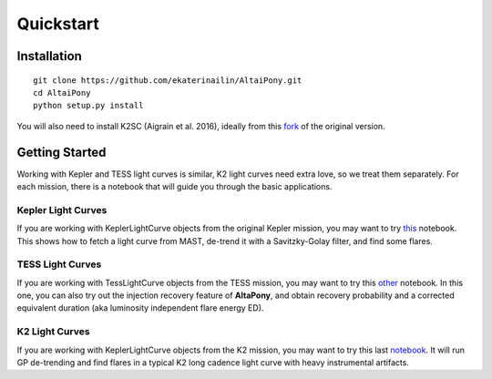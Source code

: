 Quickstart
=======================================

Installation
^^^^^^^^^^^^

::
    
    git clone https://github.com/ekaterinailin/AltaiPony.git
    cd AltaiPony
    python setup.py install

You will also need to install K2SC (Aigrain et al. 2016), ideally from this fork_ of the original version.


Getting Started
^^^^^^^^^^^^^^^^

Working with Kepler and TESS light curves is similar, K2 light curves need extra love, so we treat them separately. For each mission, there is a notebook that will guide you through the basic applications.

Kepler Light Curves
...................

If you are working with KeplerLightCurve objects from the original Kepler mission, you may want to try this_ notebook. This shows how to fetch a light curve from MAST, de-trend it with a Savitzky-Golay filter, and find some flares.

TESS Light Curves
...................

If you are working with TessLightCurve objects from the TESS mission, you may want to try this other_ notebook. In this one, you can also try out the injection recovery feature of **AltaPony**, and obtain recovery probability and a corrected equivalent duration (aka luminosity independent flare energy ED).

K2 Light Curves
...................

If you are working with KeplerLightCurve objects from the K2 mission, you may want to try this last notebook_. It will run GP de-trending and find flares in a typical K2 long cadence light curve with heavy instrumental artifacts.


.. _fork: https://github.com/ekaterinailin/k2sc
.. _notebook: https://github.com/ekaterinailin/AltaiPony/blob/master/notebooks/Getting_Started.ipynb
.. _this: https://github.com/ekaterinailin/AltaiPony/blob/master/notebooks/Kepler_Light_Curves_With_Flares.ipynb
.. _other: https://github.com/ekaterinailin/AltaiPony/blob/master/notebooks/TESS_Light_Curves_With_Flares.ipynb
